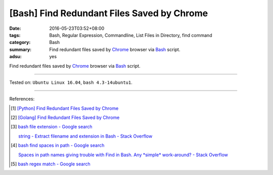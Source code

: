 [Bash] Find Redundant Files Saved by Chrome
###########################################

:date: 2016-05-23T03:52+08:00
:tags: Bash, Regular Expression, Commandline, List Files in Directory,
       find command
:category: Bash
:summary: Find redundant files saved by Chrome_ browser via Bash_ script.
:adsu: yes

Find redundant files saved by Chrome_ browser via Bash_ script.

.. show_github_file:: siongui userpages content/code/bash/redundant-file/chrome.sh

----

Tested on: ``Ubuntu Linux 16.04``, ``bash 4.3-14ubuntu1``.

----

References:

.. [1] `[Python] Find Redundant Files Saved by Chrome <{filename}../../03/03/python-find-redundant-files-saved-by-chrome%en.rst>`_

.. [2] `[Golang] Find Redundant Files Saved by Chrome <{filename}../22/go-find-redundant-files-saved-by-chrome%en.rst>`_

.. [3] `bash file extension - Google search <https://www.google.com/search?q=bash+file+extension>`_

       `string - Extract filename and extension in Bash - Stack Overflow <http://stackoverflow.com/questions/965053/extract-filename-and-extension-in-bash>`_

.. [4] `bash find spaces in path - Google search <https://www.google.com/search?q=bash+find+spaces+in+path>`_

       `Spaces in path names giving trouble with Find in Bash. Any *simple* work-around? - Stack Overflow <http://stackoverflow.com/questions/3898560/spaces-in-path-names-giving-trouble-with-find-in-bash-any-simple-work-around>`_

.. [5] `bash regex match - Google search <https://www.google.com/search?q=bash+regex+match>`_


.. _Chrome: https://www.google.com/chrome/
.. _Bash: https://www.google.com/search?q=Bash
